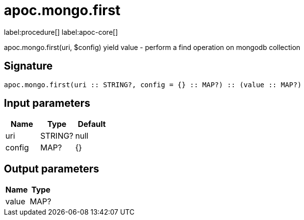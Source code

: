 ////
This file is generated by DocsTest, so don't change it!
////

= apoc.mongo.first
:description: This section contains reference documentation for the apoc.mongo.first procedure.

label:procedure[] label:apoc-core[]

[.emphasis]
apoc.mongo.first(uri, $config) yield value - perform a find operation on mongodb collection

== Signature

[source]
----
apoc.mongo.first(uri :: STRING?, config = {} :: MAP?) :: (value :: MAP?)
----

== Input parameters
[.procedures, opts=header]
|===
| Name | Type | Default 
|uri|STRING?|null
|config|MAP?|{}
|===

== Output parameters
[.procedures, opts=header]
|===
| Name | Type 
|value|MAP?
|===


